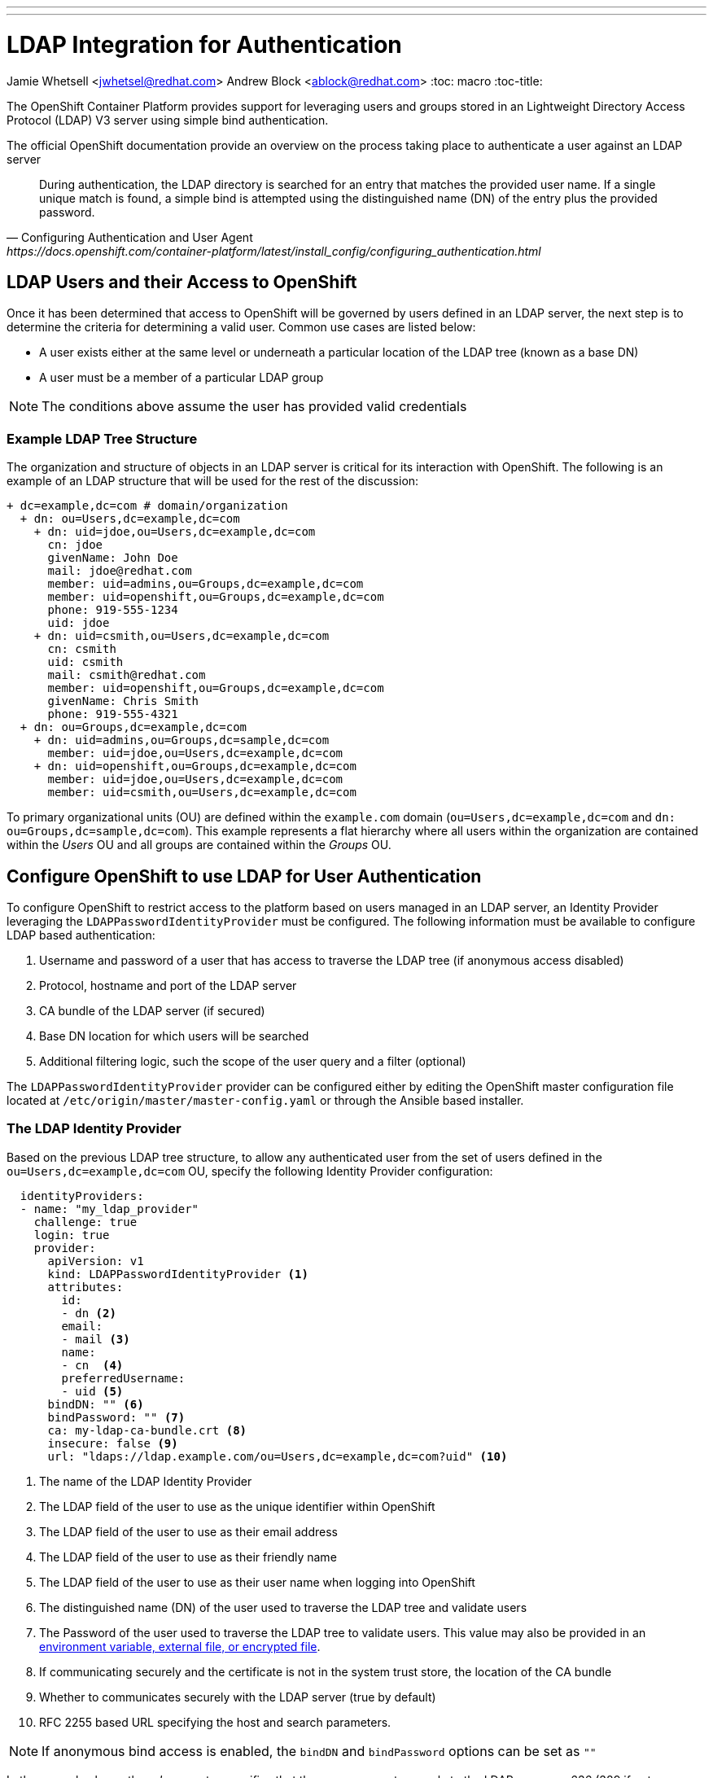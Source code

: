 ---
---
= LDAP Integration for Authentication
Jamie Whetsell <jwhetsel@redhat.com>
Andrew Block <ablock@redhat.com>
:toc: macro
:toc-title:

toc::[]

The OpenShift Container Platform provides support for leveraging users and groups stored in an Lightweight Directory Access Protocol (LDAP) V3 server using simple bind authentication. 

The official OpenShift documentation provide an overview on the process taking place to authenticate a user against an LDAP server 

[quote, Configuring Authentication and User Agent, https://docs.openshift.com/container-platform/latest/install_config/configuring_authentication.html]
_________________________________________________
During authentication, the LDAP directory is searched for an entry that matches the provided user name. If a single unique match is found, a simple bind is attempted using the distinguished name (DN) of the entry plus the provided password.
_________________________________________________

== LDAP Users and their Access to OpenShift

Once it has been determined that access to OpenShift will be governed by users defined in an LDAP server, the next step is to determine the criteria for determining a valid user. Common use cases are listed below:

* A user exists either at the same level or underneath a particular location of the LDAP tree (known as a base DN)
* A user must be a member of a particular LDAP group

NOTE: The conditions above assume the user has provided valid credentials

=== Example LDAP Tree Structure

The organization and structure of objects in an LDAP server is critical for its interaction with OpenShift. The following is an example of an LDAP structure that will be used for the rest of the discussion:

[source,ldap]
----
+ dc=example,dc=com # domain/organization
  + dn: ou=Users,dc=example,dc=com 
    + dn: uid=jdoe,ou=Users,dc=example,dc=com
      cn: jdoe
      givenName: John Doe
      mail: jdoe@redhat.com
      member: uid=admins,ou=Groups,dc=example,dc=com
      member: uid=openshift,ou=Groups,dc=example,dc=com
      phone: 919-555-1234
      uid: jdoe
    + dn: uid=csmith,ou=Users,dc=example,dc=com
      cn: csmith
      uid: csmith
      mail: csmith@redhat.com
      member: uid=openshift,ou=Groups,dc=example,dc=com
      givenName: Chris Smith
      phone: 919-555-4321
  + dn: ou=Groups,dc=example,dc=com
    + dn: uid=admins,ou=Groups,dc=sample,dc=com
      member: uid=jdoe,ou=Users,dc=example,dc=com 
    + dn: uid=openshift,ou=Groups,dc=example,dc=com
      member: uid=jdoe,ou=Users,dc=example,dc=com
      member: uid=csmith,ou=Users,dc=example,dc=com
----

To primary organizational units (OU) are defined within the `example.com` domain (`ou=Users,dc=example,dc=com` and `dn: ou=Groups,dc=sample,dc=com`). This example represents a flat hierarchy where all users within the organization are contained within the _Users_ OU and all groups are contained within the _Groups_ OU. 


== Configure OpenShift to use LDAP for User Authentication

To configure OpenShift to restrict access to the platform based on users managed in an LDAP server, an Identity Provider leveraging the `LDAPPasswordIdentityProvider` must be configured.  The following information must be available to configure LDAP based authentication:

1. Username and password of a user that has access to traverse the LDAP tree (if anonymous access disabled)
2. Protocol, hostname and port of the LDAP server
3. CA bundle of the LDAP server (if secured)
4. Base DN location for which users will be searched
5. Additional filtering logic, such the scope of the user query and a filter (optional)

The `LDAPPasswordIdentityProvider` provider can be configured either by editing the OpenShift master configuration file located at `/etc/origin/master/master-config.yaml` or through the Ansible based installer. 

=== The LDAP Identity Provider

Based on the previous LDAP tree structure, to allow any authenticated user from the set of users defined in the `ou=Users,dc=example,dc=com` OU, specify the following Identity Provider configuration:

[source,yaml]
----
  identityProviders:
  - name: "my_ldap_provider" 
    challenge: true 
    login: true 
    provider:
      apiVersion: v1
      kind: LDAPPasswordIdentityProvider <1>
      attributes:
        id: 
        - dn <2>
        email: 
        - mail <3>
        name: 
        - cn  <4>
        preferredUsername: 
        - uid <5>
      bindDN: "" <6>
      bindPassword: "" <7>
      ca: my-ldap-ca-bundle.crt <8>
      insecure: false <9>
      url: "ldaps://ldap.example.com/ou=Users,dc=example,dc=com?uid" <10>
----
<1> The name of the LDAP Identity Provider
<2> The LDAP field of the user to use as the unique identifier within OpenShift
<3> The LDAP field of the user to use as their email address
<4> The LDAP field of the user to use as their friendly name
<5> The LDAP field of the user to use as their user name when logging into OpenShift
<6> The distinguished name (DN) of the user used to traverse the LDAP tree and validate users
<7> The Password of the user used to traverse the LDAP tree to validate users. This value may also be provided in an link:https://docs.openshift.com/container-platform/latest/install_config/master_node_configuration.html#master-node-configuration-passwords-and-other-data[environment variable, external file, or encrypted file].
<8> If communicating securely and the certificate is not in the system trust store, the location of the CA bundle
<9> Whether to communicates securely with the LDAP server (true by default)
<10> RFC 2255 based URL specifying the host and search parameters. 

NOTE: If anonymous bind access is enabled, the `bindDN` and `bindPassword` options can be set as `""` 

In the example above, the _url_ parameter specifies that the query connect securely to the LDAP server on 636 (389 if not connecting securely). The baseDN which indicates where all searches should start from is specified after the `/`. _uid_ references the LDAP attribute that should be used to match username provided by the user attempting to log in. 

Another option is to add a filter to the query in which to further limit the users that are allowed to authenticate to OpenShift. To limit only user who are members of the _openshift_ group, the `(member=uid=admins,ou=Groups,dc=sample,dc=com)` can be applied which results in a _url_ represented as `url: "ldaps://ldap.example.com/ou=Users,dc=example,dc=com?uid?(member=uid=admins,ou=Groups,dc=sample,dc=com)`.

=== Manual Configuration 

To configure the `LDAPPasswordIdentityProvider` within OpenShift, modify the OpenShift master configuration file located at `/etc/orgin/master/master-config.yaml`

Locate the _identityProviders_ section of the OpenShift master configuration located at `/etc/origin/master/master-config.yaml` and configure the section with the value provided in the previous section.

Once complete, restart the `atomic-openshift-master-api` (or `atomic-openshift-master` if running a single master) service to apply and enable the changes

[source,bash]
----
systemctl restart atomic-openshift-master-api
----

IMPORTANT: These configurations must be applied on each master instance

=== OpenShift Ansible Configuration

The Ansible based OpenShift installer contains functionality to automate the configuration of the `LDAPPasswordIdentityProvider`. Several link:https://docs.openshift.com/container-platform/latest/install_config/install/advanced_install.html#configuring-cluster-variables[cluster variables] of the Ansible link:https://docs.openshift.com/container-platform/latest/install_config/install/advanced_install.html#configuring-ansible[inventory] can be specified to tune the configuration of identity providers. For LDAP, these include:

* `openshift_master_identity_providers` - An array of identity providers to configure within the OpenShift master configuration file
* `openshift_master_ldap_ca` - Text value of the LDAP CA
* `openshift_master_ldap_ca_file` - Location of the LDAP CA file on the Ansible control host. This file will be copied to the OpenShift master configuration directory (`/etc/origin/master`)

The following can be added to the `[OSEv3:vars]` section of the OpenShift inventory file to configure the `LDAPPasswordIdentityProvider` for the LDAP structure referenced above. 

[source,yaml]
----
[OSEv3:vars]
...
openshift_master_identity_providers=[{'name': 'my_ldap_provider', 'challenge': 'true', 'login': 'true', 'kind': 'LDAPPasswordIdentityProvider', 'attributes': {'id': ['dn'], 'email': ['mail'], 'name': ['cn'], 'preferredUsername': ['uid']}, 'bindDN': '', 'bindPassword': '', 'ca': 'my-ldap-ca-bundle.crt', 'insecure': 'false', 'url': 'ldap://ldap.example.com:389/uid=users,dc=example,dc=com?uid'}]
openshift_master_ldap_ca_file=/home/myuser/my-ldap-ca-bundle.crt
...
----

Run the `ansible-playbook` command referencing the inventory file and playbook which will be used to apply the changes to the cluster.

[source,yaml]
----
ansible-playbook -i <inventory-file> <playbook>
----


== Testing LDAP queries

As part of the configuring OpenShift to make use of an LDAP server, it may be helpful to manually connect and perform queries against the server in order to validate the configurations. 

There are several tools available that allow for browsing an LDAP server:

* ldapsearch - Linux based command line query tool
* link:http://jxplorer.org/[JXplorer] - Cross platform LDAP browser and editor

=== ldapsearch

To make use of the _ldapsearch_ tool, first ensure that it is installed on the local machine:

[source,bash]
----
yum install -y openldap-clients -y
----

==== Common Use Cases

Common use cases for using the _ldapsearch_ tool include searching for users, groups and members within a group. The following are examples of each of these queries:

* Search for a user

[source,bash]
----
ldapsearch -h ldap.example.com -p 636 -x -s base -b uid=jdoe,ou=Users,dc=example,dc=com
----


* Search for groups

[source,bash]
----
ldapsearch -h ldap.example.com -p 636 -x -s sub -b "ou=Groups,dc=example,dc=com" "objectClass: groupOfUniqueNames"
----


* Get members of a group

[source,bash]
----
ldapsearch -h ldap.example.com -p 636 -x -s base -b "uid=openshift,ou=Groups,dc=example,dc=com" "member"
----

In each of the above queries, the following signify the parameters being specified:

* -h - The LDAP Host
* -p - The LDAP port
* -x - Perform a simple bind
* -Z - Connect via TLS
* -b - Base DN where all queries should start from
* -s - Search scope of the query


==== Common Issues

When using _ldapsearch_, issues can arise that affect the operation and expected results.


* _TLS: can't accept: TLS error -12195:Peer does not recognize and trust the CA that issued your certificate.._

The CA to a secure LDAP server is not currently trusted by _ldapsearch_. Modify the `/etc/openldap/ldap.conf` file to include either a directory containing the certificates or a certificate bundle file

[source,bash]
----
TLS_CACERTDIR   /etc/openldap/certs <1>
TLS_CACERT      /etc/openldap/certs/ca.cert.pem <2>
----
<1> Directory containing certificates
<2> Location of the CA bundle

== Next Steps

This guide focused on authenticating users into OpenShift against an LDAP server. To synchronize groups defined within the LDAP server into OpenShift, please refer to the link:../operationalizing/ldap_group_sync{outfilesuffix}[LDAP Group Synchronization guide].

== Resources

The following links contain references to helpful resources when integrating an LDAP server with OpenShift. 

link:https://docs.openshift.com/container-platform/latest/install_config/configuring_authentication.html#LDAPPasswordIdentityProvider[OpenShift LDAP Authentication Reference]

link:https://docs.openshift.com/container-platform/latest/install_config/master_node_configuration.html#master-node-configuration-passwords-and-other-data[Securing Bind Passwords in OpenShift]

link:http://www.ldapexplorer.com/en/manual/109010000-ldap-filter-syntax.htm[LDAP Filter Syntax]

link:https://access.redhat.com/documentation/en-US/Red_Hat_Directory_Server/10/html/Administration_Guide/Examples-of-common-ldapsearches.html[LDAP Query Examples]

